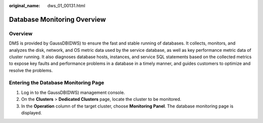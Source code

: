 :original_name: dws_01_00131.html

.. _dws_01_00131:

Database Monitoring Overview
============================

Overview
--------

DMS is provided by GaussDB(DWS) to ensure the fast and stable running of databases. It collects, monitors, and analyzes the disk, network, and OS metric data used by the service database, as well as key performance metric data of cluster running. It also diagnoses database hosts, instances, and service SQL statements based on the collected metrics to expose key faults and performance problems in a database in a timely manner, and guides customers to optimize and resolve the problems.

Entering the Database Monitoring Page
-------------------------------------

#. Log in to the GaussDB(DWS) management console.
#. On the **Clusters** > **Dedicated Clusters** page, locate the cluster to be monitored.
#. In the **Operation** column of the target cluster, choose **Monitoring Panel**. The database monitoring page is displayed.
